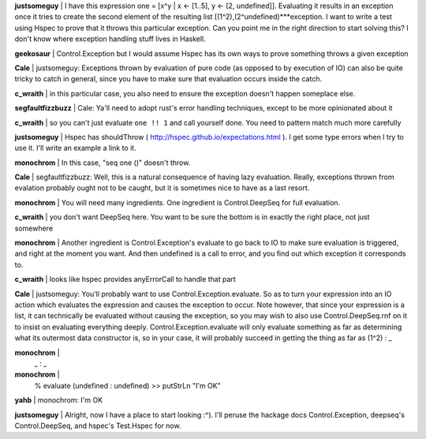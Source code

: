 **justsomeguy** | I have this expression one = [x^y | x
<- [1..5], y <- [2, undefined]]. Evaluating it results
in an exception once it tries to create the second
element of the resulting list
[(1^2),(2^undefined)***exception. I want to write a
test using Hspec to prove that it throws this
particular exception. Can you point me in the right
direction to start solving this? I don't know where
exception handling stuff lives in Haskell.

**geekosaur** | Control.Exception but I would assume
Hspec has its own ways to prove something throws a
given exception

**Cale** | justsomeguy: Exceptions thrown by evaluation
of pure code (as opposed to by execution of IO) can
also be quite tricky to catch in general, since you
have to make sure that evaluation occurs inside the
catch.

**c_wraith** | in this particular case, you also need
to ensure the exception doesn't happen someplace else.

**segfaultfizzbuzz** | Cale: Ya'll need to adopt rust's
error handling techniques, except to be more
opinionated about it

**c_wraith** | so you can't just evaluate ``one !! 1``
and call yourself done. You need to pattern match much
more carefully

**justsomeguy** | Hspec has shouldThrow (
http://hspec.github.io/expectations.html ). I get some
type errors when I try to use it. I'll write an example
a link to it.

**monochrom** | In this case, "seq one ()" doesn't throw.

**Cale** | segfaultfizzbuzz: Well, this is a natural
consequence of having lazy evaluation. Really,
exceptions thrown from evalation probably ought not to
be caught, but it is sometimes nice to have as a last
resort.

**monochrom** | You will need many ingredients. One
ingredient is Control.DeepSeq for full evaluation.

**c_wraith** | you don't want DeepSeq here. You want to
be sure the bottom is in exactly the right place, not
just somewhere

**monochrom** | Another ingredient is
Control.Exception's evaluate to go back to IO to make
sure evaluation is triggered, and right at the moment
you want. And then undefined is a call to error, and
you find out which exception it corresponds to.

**c_wraith** | looks like hspec provides anyErrorCall
to handle that part

**Cale** | justsomeguy: You'll probably want to use
Control.Exception.evaluate. So as to turn your
expression into an IO action which evaluates the
expression and causes the exception to occur. Note
however, that since your expression is a list, it can
technically be evaluated without causing the exception,
so you may wish to also use Control.DeepSeq.rnf on it
to insist on evaluating everything deeply.
Control.Exception.evaluate will only evaluate something
as far as determining what its outermost data
constructor is, so in your case, it will probably
succeed in getting the thing as far as (1^2) : _

**monochrom** |
  _ : _

**monochrom** |
  % evaluate (undefined : undefined) >> putStrLn "I'm OK"

**yahb** | monochrom: I'm OK

**justsomeguy** | Alright, now I have a place to start
looking :^). I'll peruse the hackage docs
Control.Exception, deepseq's Control.DeepSeq, and
hspec's Test.Hspec for now.
